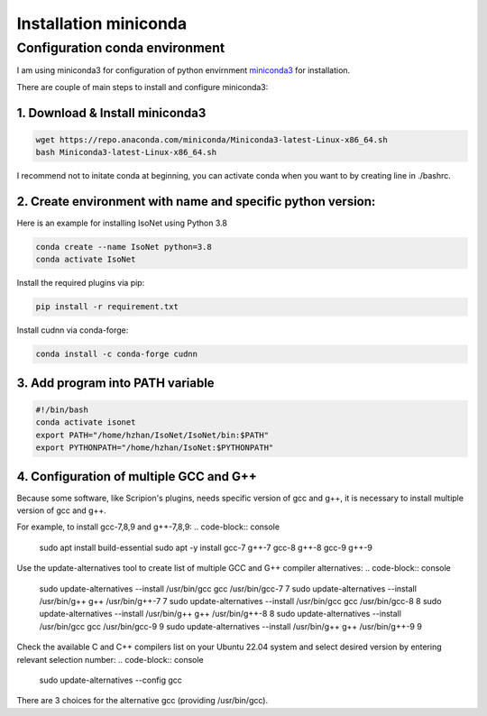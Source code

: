 Installation miniconda
======================

Configuration conda environment
^^^^^^^^^^^^^^^^^^^^^^^^^^^^^^^^

I am using miniconda3 for configuration of python envirnment `miniconda3 <https://docs.conda.io/en/latest/miniconda.html/>`_ for installation. 

There are couple of main steps to install and configure miniconda3:

1. Download & Install miniconda3
""""""""""""""""""""""""""""""""

.. code-block:: console

    wget https://repo.anaconda.com/miniconda/Miniconda3-latest-Linux-x86_64.sh
    bash Miniconda3-latest-Linux-x86_64.sh

I recommend not to initate conda at beginning, you can activate conda when you want to by creating line in ./bashrc. 

2. Create environment with name and specific python version:
""""""""""""""""""""""""""""""""""""""""""""""""""""""""""""

Here is an example for installing IsoNet using Python 3.8

.. code-block:: console

    conda create --name IsoNet python=3.8
    conda activate IsoNet

Install the required plugins via pip:

.. code-block:: console

    pip install -r requirement.txt
    
Install cudnn via conda-forge:

.. code-block:: console

    conda install -c conda-forge cudnn


3. Add program into PATH variable
"""""""""""""""""""""""""""""""""

.. code-block:: console

    #!/bin/bash
    conda activate isonet
    export PATH="/home/hzhan/IsoNet/IsoNet/bin:$PATH"
    export PYTHONPATH="/home/hzhan/IsoNet:$PYTHONPATH"

4. Configuration of multiple GCC and G++
"""""""""""""""""""""""""""""""""""""""""

Because some software, like Scripion's plugins, needs specific version of gcc and g++, it is necessary to install multiple version of gcc and g++. 

For example, to install gcc-7,8,9 and g++-7,8,9:
.. code-block:: console

    sudo apt install build-essential
    sudo apt -y install gcc-7 g++-7 gcc-8 g++-8 gcc-9 g++-9

Use the update-alternatives tool to create list of multiple GCC and G++ compiler alternatives: 
.. code-block:: console

    sudo update-alternatives --install /usr/bin/gcc gcc /usr/bin/gcc-7 7
    sudo update-alternatives --install /usr/bin/g++ g++ /usr/bin/g++-7 7
    sudo update-alternatives --install /usr/bin/gcc gcc /usr/bin/gcc-8 8
    sudo update-alternatives --install /usr/bin/g++ g++ /usr/bin/g++-8 8
    sudo update-alternatives --install /usr/bin/gcc gcc /usr/bin/gcc-9 9
    sudo update-alternatives --install /usr/bin/g++ g++ /usr/bin/g++-9 9

Check the available C and C++ compilers list on your Ubuntu 22.04 system and select desired version by entering relevant selection number:  
.. code-block:: console
    
    sudo update-alternatives --config gcc

There are 3 choices for the alternative gcc (providing /usr/bin/gcc).
